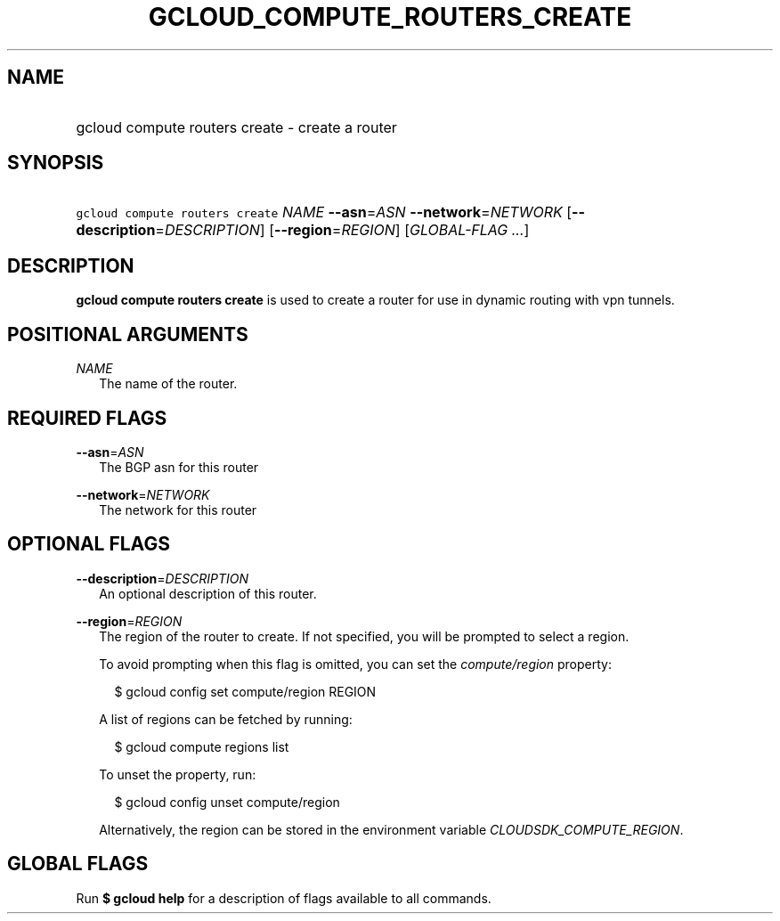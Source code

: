 
.TH "GCLOUD_COMPUTE_ROUTERS_CREATE" 1



.SH "NAME"
.HP
gcloud compute routers create \- create a router



.SH "SYNOPSIS"
.HP
\f5gcloud compute routers create\fR \fINAME\fR \fB\-\-asn\fR=\fIASN\fR \fB\-\-network\fR=\fINETWORK\fR [\fB\-\-description\fR=\fIDESCRIPTION\fR] [\fB\-\-region\fR=\fIREGION\fR] [\fIGLOBAL\-FLAG\ ...\fR]



.SH "DESCRIPTION"

\fBgcloud compute routers create\fR is used to create a router for use in
dynamic routing with vpn tunnels.



.SH "POSITIONAL ARGUMENTS"

\fINAME\fR
.RS 2m
The name of the router.


.RE

.SH "REQUIRED FLAGS"

\fB\-\-asn\fR=\fIASN\fR
.RS 2m
The BGP asn for this router

.RE
\fB\-\-network\fR=\fINETWORK\fR
.RS 2m
The network for this router


.RE

.SH "OPTIONAL FLAGS"

\fB\-\-description\fR=\fIDESCRIPTION\fR
.RS 2m
An optional description of this router.

.RE
\fB\-\-region\fR=\fIREGION\fR
.RS 2m
The region of the router to create. If not specified, you will be prompted to
select a region.

To avoid prompting when this flag is omitted, you can set the
\f5\fIcompute/region\fR\fR property:

.RS 2m
$ gcloud config set compute/region REGION
.RE

A list of regions can be fetched by running:

.RS 2m
$ gcloud compute regions list
.RE

To unset the property, run:

.RS 2m
$ gcloud config unset compute/region
.RE

Alternatively, the region can be stored in the environment variable
\f5\fICLOUDSDK_COMPUTE_REGION\fR\fR.


.RE

.SH "GLOBAL FLAGS"

Run \fB$ gcloud help\fR for a description of flags available to all commands.
